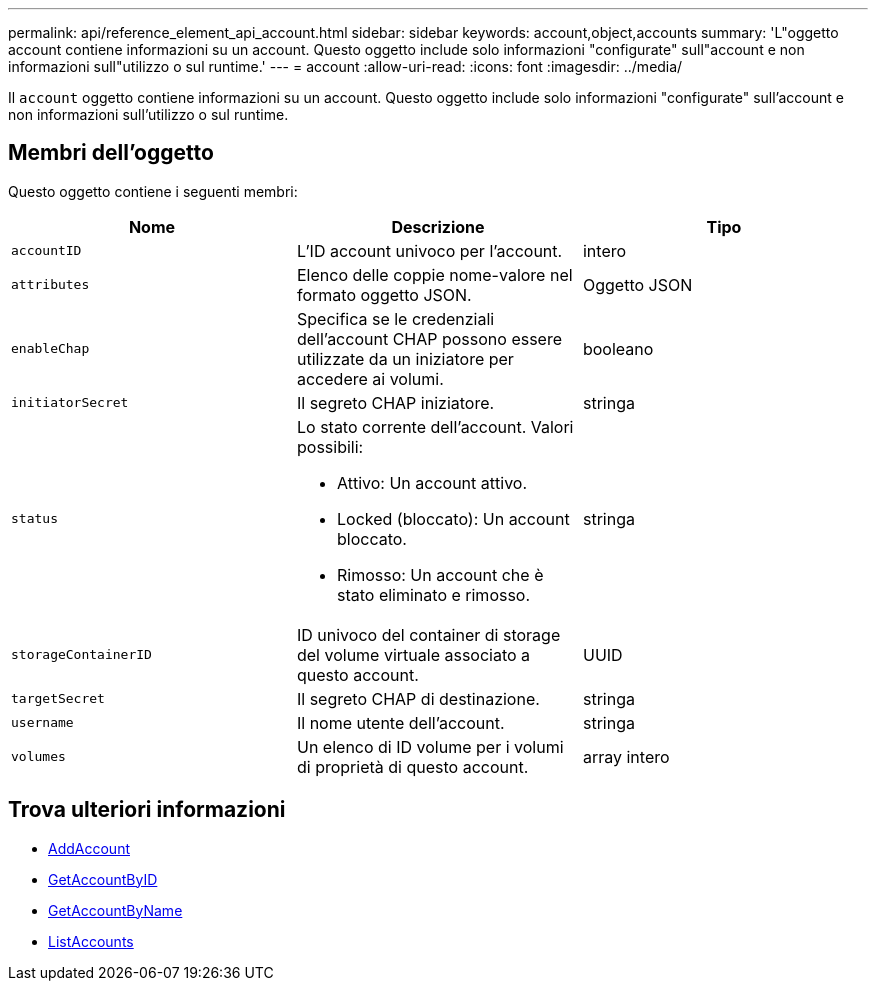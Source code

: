---
permalink: api/reference_element_api_account.html 
sidebar: sidebar 
keywords: account,object,accounts 
summary: 'L"oggetto account contiene informazioni su un account. Questo oggetto include solo informazioni "configurate" sull"account e non informazioni sull"utilizzo o sul runtime.' 
---
= account
:allow-uri-read: 
:icons: font
:imagesdir: ../media/


[role="lead"]
Il `account` oggetto contiene informazioni su un account. Questo oggetto include solo informazioni "configurate" sull'account e non informazioni sull'utilizzo o sul runtime.



== Membri dell'oggetto

Questo oggetto contiene i seguenti membri:

|===
| Nome | Descrizione | Tipo 


 a| 
`accountID`
 a| 
L'ID account univoco per l'account.
 a| 
intero



 a| 
`attributes`
 a| 
Elenco delle coppie nome-valore nel formato oggetto JSON.
 a| 
Oggetto JSON



 a| 
`enableChap`
 a| 
Specifica se le credenziali dell'account CHAP possono essere utilizzate da un iniziatore per accedere ai volumi.
 a| 
booleano



 a| 
`initiatorSecret`
 a| 
Il segreto CHAP iniziatore.
 a| 
stringa



 a| 
`status`
 a| 
Lo stato corrente dell'account. Valori possibili:

* Attivo: Un account attivo.
* Locked (bloccato): Un account bloccato.
* Rimosso: Un account che è stato eliminato e rimosso.

 a| 
stringa



 a| 
`storageContainerID`
 a| 
ID univoco del container di storage del volume virtuale associato a questo account.
 a| 
UUID



 a| 
`targetSecret`
 a| 
Il segreto CHAP di destinazione.
 a| 
stringa



 a| 
`username`
 a| 
Il nome utente dell'account.
 a| 
stringa



 a| 
`volumes`
 a| 
Un elenco di ID volume per i volumi di proprietà di questo account.
 a| 
array intero

|===


== Trova ulteriori informazioni

* xref:reference_element_api_addaccount.adoc[AddAccount]
* xref:reference_element_api_getaccountbyid.adoc[GetAccountByID]
* xref:reference_element_api_getaccountbyname.adoc[GetAccountByName]
* xref:reference_element_api_listaccounts.adoc[ListAccounts]

